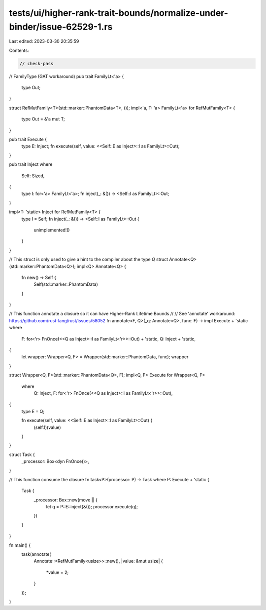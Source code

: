 tests/ui/higher-rank-trait-bounds/normalize-under-binder/issue-62529-1.rs
=========================================================================

Last edited: 2023-03-30 20:35:59

Contents:

.. code-block:: rs

    // check-pass

// FamilyType (GAT workaround)
pub trait FamilyLt<'a> {
    type Out;
}

struct RefMutFamily<T>(std::marker::PhantomData<T>, ());
impl<'a, T: 'a> FamilyLt<'a> for RefMutFamily<T> {
    type Out = &'a mut T;
}

pub trait Execute {
    type E: Inject;
    fn execute(self, value: <<Self::E as Inject>::I as FamilyLt>::Out);
}

pub trait Inject
where
    Self: Sized,
{
    type I: for<'a> FamilyLt<'a>;
    fn inject(_: &()) -> <Self::I as FamilyLt>::Out;
}

impl<T: 'static> Inject for RefMutFamily<T> {
    type I = Self;
    fn inject(_: &()) -> <Self::I as FamilyLt>::Out {
        unimplemented!()
    }
}

// This struct is only used to give a hint to the compiler about the type `Q`
struct Annotate<Q>(std::marker::PhantomData<Q>);
impl<Q> Annotate<Q> {
    fn new() -> Self {
        Self(std::marker::PhantomData)
    }
}

// This function annotate a closure so it can have Higher-Rank Lifetime Bounds
//
// See 'annotate' workaround: https://github.com/rust-lang/rust/issues/58052
fn annotate<F, Q>(_q: Annotate<Q>, func: F) -> impl Execute + 'static
where
    F: for<'r> FnOnce(<<Q as Inject>::I as FamilyLt<'r>>::Out) + 'static,
    Q: Inject + 'static,
{
    let wrapper: Wrapper<Q, F> = Wrapper(std::marker::PhantomData, func);
    wrapper
}

struct Wrapper<Q, F>(std::marker::PhantomData<Q>, F);
impl<Q, F> Execute for Wrapper<Q, F>
    where
        Q: Inject,
        F: for<'r> FnOnce(<<Q as Inject>::I as FamilyLt<'r>>::Out),
{
    type E = Q;

    fn execute(self, value: <<Self::E as Inject>::I as FamilyLt>::Out) {
        (self.1)(value)
    }
}

struct Task {
    _processor: Box<dyn FnOnce()>,
}

// This function consume the closure
fn task<P>(processor: P) -> Task
where P: Execute + 'static {
    Task {
        _processor: Box::new(move || {
            let q = P::E::inject(&());
            processor.execute(q);
        })
    }
}

fn main() {
    task(annotate(
        Annotate::<RefMutFamily<usize>>::new(),
        |value: &mut usize| {
            *value = 2;
        }
    ));
}


